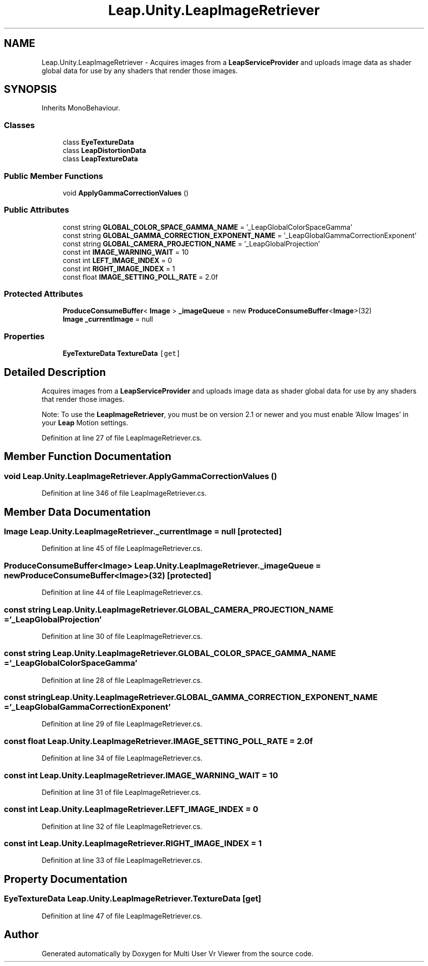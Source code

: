 .TH "Leap.Unity.LeapImageRetriever" 3 "Sat Jul 20 2019" "Version https://github.com/Saurabhbagh/Multi-User-VR-Viewer--10th-July/" "Multi User Vr Viewer" \" -*- nroff -*-
.ad l
.nh
.SH NAME
Leap.Unity.LeapImageRetriever \- Acquires images from a \fBLeapServiceProvider\fP and uploads image data as shader global data for use by any shaders that render those images\&.  

.SH SYNOPSIS
.br
.PP
.PP
Inherits MonoBehaviour\&.
.SS "Classes"

.in +1c
.ti -1c
.RI "class \fBEyeTextureData\fP"
.br
.ti -1c
.RI "class \fBLeapDistortionData\fP"
.br
.ti -1c
.RI "class \fBLeapTextureData\fP"
.br
.in -1c
.SS "Public Member Functions"

.in +1c
.ti -1c
.RI "void \fBApplyGammaCorrectionValues\fP ()"
.br
.in -1c
.SS "Public Attributes"

.in +1c
.ti -1c
.RI "const string \fBGLOBAL_COLOR_SPACE_GAMMA_NAME\fP = '_LeapGlobalColorSpaceGamma'"
.br
.ti -1c
.RI "const string \fBGLOBAL_GAMMA_CORRECTION_EXPONENT_NAME\fP = '_LeapGlobalGammaCorrectionExponent'"
.br
.ti -1c
.RI "const string \fBGLOBAL_CAMERA_PROJECTION_NAME\fP = '_LeapGlobalProjection'"
.br
.ti -1c
.RI "const int \fBIMAGE_WARNING_WAIT\fP = 10"
.br
.ti -1c
.RI "const int \fBLEFT_IMAGE_INDEX\fP = 0"
.br
.ti -1c
.RI "const int \fBRIGHT_IMAGE_INDEX\fP = 1"
.br
.ti -1c
.RI "const float \fBIMAGE_SETTING_POLL_RATE\fP = 2\&.0f"
.br
.in -1c
.SS "Protected Attributes"

.in +1c
.ti -1c
.RI "\fBProduceConsumeBuffer\fP< \fBImage\fP > \fB_imageQueue\fP = new \fBProduceConsumeBuffer\fP<\fBImage\fP>(32)"
.br
.ti -1c
.RI "\fBImage\fP \fB_currentImage\fP = null"
.br
.in -1c
.SS "Properties"

.in +1c
.ti -1c
.RI "\fBEyeTextureData\fP \fBTextureData\fP\fC [get]\fP"
.br
.in -1c
.SH "Detailed Description"
.PP 
Acquires images from a \fBLeapServiceProvider\fP and uploads image data as shader global data for use by any shaders that render those images\&. 

Note: To use the \fBLeapImageRetriever\fP, you must be on version 2\&.1 or newer and you must enable 'Allow Images' in your \fBLeap\fP Motion settings\&. 
.PP
Definition at line 27 of file LeapImageRetriever\&.cs\&.
.SH "Member Function Documentation"
.PP 
.SS "void Leap\&.Unity\&.LeapImageRetriever\&.ApplyGammaCorrectionValues ()"

.PP
Definition at line 346 of file LeapImageRetriever\&.cs\&.
.SH "Member Data Documentation"
.PP 
.SS "\fBImage\fP Leap\&.Unity\&.LeapImageRetriever\&._currentImage = null\fC [protected]\fP"

.PP
Definition at line 45 of file LeapImageRetriever\&.cs\&.
.SS "\fBProduceConsumeBuffer\fP<\fBImage\fP> Leap\&.Unity\&.LeapImageRetriever\&._imageQueue = new \fBProduceConsumeBuffer\fP<\fBImage\fP>(32)\fC [protected]\fP"

.PP
Definition at line 44 of file LeapImageRetriever\&.cs\&.
.SS "const string Leap\&.Unity\&.LeapImageRetriever\&.GLOBAL_CAMERA_PROJECTION_NAME = '_LeapGlobalProjection'"

.PP
Definition at line 30 of file LeapImageRetriever\&.cs\&.
.SS "const string Leap\&.Unity\&.LeapImageRetriever\&.GLOBAL_COLOR_SPACE_GAMMA_NAME = '_LeapGlobalColorSpaceGamma'"

.PP
Definition at line 28 of file LeapImageRetriever\&.cs\&.
.SS "const string Leap\&.Unity\&.LeapImageRetriever\&.GLOBAL_GAMMA_CORRECTION_EXPONENT_NAME = '_LeapGlobalGammaCorrectionExponent'"

.PP
Definition at line 29 of file LeapImageRetriever\&.cs\&.
.SS "const float Leap\&.Unity\&.LeapImageRetriever\&.IMAGE_SETTING_POLL_RATE = 2\&.0f"

.PP
Definition at line 34 of file LeapImageRetriever\&.cs\&.
.SS "const int Leap\&.Unity\&.LeapImageRetriever\&.IMAGE_WARNING_WAIT = 10"

.PP
Definition at line 31 of file LeapImageRetriever\&.cs\&.
.SS "const int Leap\&.Unity\&.LeapImageRetriever\&.LEFT_IMAGE_INDEX = 0"

.PP
Definition at line 32 of file LeapImageRetriever\&.cs\&.
.SS "const int Leap\&.Unity\&.LeapImageRetriever\&.RIGHT_IMAGE_INDEX = 1"

.PP
Definition at line 33 of file LeapImageRetriever\&.cs\&.
.SH "Property Documentation"
.PP 
.SS "\fBEyeTextureData\fP Leap\&.Unity\&.LeapImageRetriever\&.TextureData\fC [get]\fP"

.PP
Definition at line 47 of file LeapImageRetriever\&.cs\&.

.SH "Author"
.PP 
Generated automatically by Doxygen for Multi User Vr Viewer from the source code\&.
